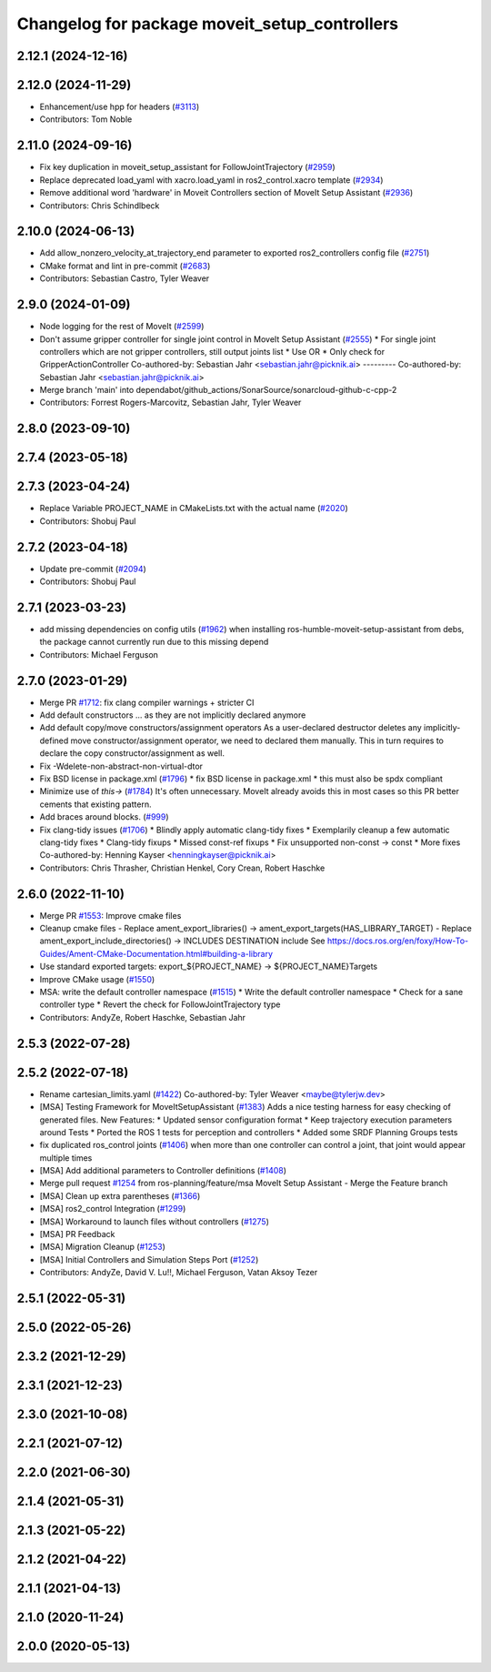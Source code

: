 ^^^^^^^^^^^^^^^^^^^^^^^^^^^^^^^^^^^^^^^^^^^^^^
Changelog for package moveit_setup_controllers
^^^^^^^^^^^^^^^^^^^^^^^^^^^^^^^^^^^^^^^^^^^^^^

2.12.1 (2024-12-16)
-------------------

2.12.0 (2024-11-29)
-------------------
* Enhancement/use hpp for headers (`#3113 <https://github.com/ros-planning/moveit2/issues/3113>`_)
* Contributors: Tom Noble

2.11.0 (2024-09-16)
-------------------
* Fix key duplication in moveit_setup_assistant for FollowJointTrajectory (`#2959 <https://github.com/moveit/moveit2/issues/2959>`_)
* Replace deprecated load_yaml with xacro.load_yaml in ros2_control.xacro template (`#2934 <https://github.com/moveit/moveit2/issues/2934>`_)
* Remove additional word 'hardware' in Moveit Controllers section of MoveIt Setup Assistant (`#2936 <https://github.com/moveit/moveit2/issues/2936>`_)
* Contributors: Chris Schindlbeck

2.10.0 (2024-06-13)
-------------------
* Add allow_nonzero_velocity_at_trajectory_end parameter to exported ros2_controllers config file (`#2751 <https://github.com/moveit/moveit2/issues/2751>`_)
* CMake format and lint in pre-commit (`#2683 <https://github.com/moveit/moveit2/issues/2683>`_)
* Contributors: Sebastian Castro, Tyler Weaver

2.9.0 (2024-01-09)
------------------
* Node logging for the rest of MoveIt (`#2599 <https://github.com/ros-planning/moveit2/issues/2599>`_)
* Don't assume gripper controller for single joint control in MoveIt Setup Assistant (`#2555 <https://github.com/ros-planning/moveit2/issues/2555>`_)
  * For single joint controllers which are not gripper controllers, still output joints list
  * Use OR
  * Only check for GripperActionController
  Co-authored-by: Sebastian Jahr <sebastian.jahr@picknik.ai>
  ---------
  Co-authored-by: Sebastian Jahr <sebastian.jahr@picknik.ai>
* Merge branch 'main' into dependabot/github_actions/SonarSource/sonarcloud-github-c-cpp-2
* Contributors: Forrest Rogers-Marcovitz, Sebastian Jahr, Tyler Weaver

2.8.0 (2023-09-10)
------------------

2.7.4 (2023-05-18)
------------------

2.7.3 (2023-04-24)
------------------
* Replace Variable PROJECT_NAME in CMakeLists.txt with the actual name (`#2020 <https://github.com/ros-planning/moveit2/issues/2020>`_)
* Contributors: Shobuj Paul

2.7.2 (2023-04-18)
------------------
* Update pre-commit (`#2094 <https://github.com/ros-planning/moveit2/issues/2094>`_)
* Contributors: Shobuj Paul

2.7.1 (2023-03-23)
------------------
* add missing dependencies on config utils (`#1962 <https://github.com/ros-planning/moveit2/issues/1962>`_)
  when installing ros-humble-moveit-setup-assistant from debs,
  the package cannot currently run due to this missing depend
* Contributors: Michael Ferguson

2.7.0 (2023-01-29)
------------------
* Merge PR `#1712 <https://github.com/ros-planning/moveit2/issues/1712>`_: fix clang compiler warnings + stricter CI
* Add default constructors
  ... as they are not implicitly declared anymore
* Add default copy/move constructors/assignment operators
  As a user-declared destructor deletes any implicitly-defined move constructor/assignment operator,
  we need to declared them manually. This in turn requires to declare the copy constructor/assignment as well.
* Fix -Wdelete-non-abstract-non-virtual-dtor
* Fix BSD license in package.xml (`#1796 <https://github.com/ros-planning/moveit2/issues/1796>`_)
  * fix BSD license in package.xml
  * this must also be spdx compliant
* Minimize use of `this->` (`#1784 <https://github.com/ros-planning/moveit2/issues/1784>`_)
  It's often unnecessary. MoveIt already avoids this in most cases
  so this PR better cements that existing pattern.
* Add braces around blocks. (`#999 <https://github.com/ros-planning/moveit2/issues/999>`_)
* Fix clang-tidy issues (`#1706 <https://github.com/ros-planning/moveit2/issues/1706>`_)
  * Blindly apply automatic clang-tidy fixes
  * Exemplarily cleanup a few automatic clang-tidy fixes
  * Clang-tidy fixups
  * Missed const-ref fixups
  * Fix unsupported non-const -> const
  * More fixes
  Co-authored-by: Henning Kayser <henningkayser@picknik.ai>
* Contributors: Chris Thrasher, Christian Henkel, Cory Crean, Robert Haschke

2.6.0 (2022-11-10)
------------------
* Merge PR `#1553 <https://github.com/ros-planning/moveit2/issues/1553>`_: Improve cmake files
* Cleanup cmake files
  - Replace ament_export_libraries() -> ament_export_targets(HAS_LIBRARY_TARGET)
  - Replace ament_export_include_directories() -> INCLUDES DESTINATION include
  See https://docs.ros.org/en/foxy/How-To-Guides/Ament-CMake-Documentation.html#building-a-library
* Use standard exported targets: export\_${PROJECT_NAME} -> ${PROJECT_NAME}Targets
* Improve CMake usage (`#1550 <https://github.com/ros-planning/moveit2/issues/1550>`_)
* MSA: write the default controller namespace (`#1515 <https://github.com/ros-planning/moveit2/issues/1515>`_)
  * Write the default controller namespace
  * Check for a sane controller type
  * Revert the check for FollowJointTrajectory type
* Contributors: AndyZe, Robert Haschke, Sebastian Jahr

2.5.3 (2022-07-28)
------------------

2.5.2 (2022-07-18)
------------------
* Rename cartesian_limits.yaml (`#1422 <https://github.com/ros-planning/moveit2/issues/1422>`_)
  Co-authored-by: Tyler Weaver <maybe@tylerjw.dev>
* [MSA] Testing Framework for MoveItSetupAssistant (`#1383 <https://github.com/ros-planning/moveit2/issues/1383>`_)
  Adds a nice testing harness for easy checking of generated files.
  New Features:
  * Updated sensor configuration format
  * Keep trajectory execution parameters around
  Tests
  * Ported the ROS 1 tests for perception and controllers
  * Added some SRDF Planning Groups tests
* fix duplicated ros_control joints (`#1406 <https://github.com/ros-planning/moveit2/issues/1406>`_)
  when more than one controller can control a joint,
  that joint would appear multiple times
* [MSA] Add additional parameters to Controller definitions (`#1408 <https://github.com/ros-planning/moveit2/issues/1408>`_)
* Merge pull request `#1254 <https://github.com/ros-planning/moveit2/issues/1254>`_ from ros-planning/feature/msa
  MoveIt Setup Assistant - Merge the Feature branch
* [MSA] Clean up extra parentheses (`#1366 <https://github.com/ros-planning/moveit2/issues/1366>`_)
* [MSA] ros2_control Integration (`#1299 <https://github.com/ros-planning/moveit2/issues/1299>`_)
* [MSA] Workaround to launch files without controllers (`#1275 <https://github.com/ros-planning/moveit2/issues/1275>`_)
* [MSA] PR Feedback
* [MSA] Migration Cleanup (`#1253 <https://github.com/ros-planning/moveit2/issues/1253>`_)
* [MSA] Initial Controllers and Simulation Steps Port (`#1252 <https://github.com/ros-planning/moveit2/issues/1252>`_)
* Contributors: AndyZe, David V. Lu!!, Michael Ferguson, Vatan Aksoy Tezer

2.5.1 (2022-05-31)
------------------

2.5.0 (2022-05-26)
------------------

2.3.2 (2021-12-29)
------------------

2.3.1 (2021-12-23)
------------------

2.3.0 (2021-10-08)
------------------

2.2.1 (2021-07-12)
------------------

2.2.0 (2021-06-30)
------------------

2.1.4 (2021-05-31)
------------------

2.1.3 (2021-05-22)
------------------

2.1.2 (2021-04-22)
------------------

2.1.1 (2021-04-13)
------------------

2.1.0 (2020-11-24)
------------------

2.0.0 (2020-05-13)
------------------
